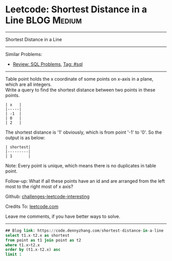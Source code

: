 * Leetcode: Shortest Distance in a Line                                              :BLOG:Medium:
#+STARTUP: showeverything
#+OPTIONS: toc:nil \n:t ^:nil creator:nil d:nil
:PROPERTIES:
:type:     sql, inspiring
:END:
---------------------------------------------------------------------
Shortest Distance in a Line
---------------------------------------------------------------------
Similar Problems:
- [[https://code.dennyzhang.com/review-sql][Review: SQL Problems]], [[https://code.dennyzhang.com/tag/sql][Tag: #sql]]
---------------------------------------------------------------------
Table point holds the x coordinate of some points on x-axis in a plane, which are all integers.
Write a query to find the shortest distance between two points in these points.
#+BEGIN_EXAMPLE
| x   |
|-----|
| -1  |
| 0   |
| 2   |
#+END_EXAMPLE

The shortest distance is '1' obviously, which is from point '-1' to '0'. So the output is as below:
#+BEGIN_EXAMPLE
| shortest|
|---------|
| 1       |
#+END_EXAMPLE

Note: Every point is unique, which means there is no duplicates in table point.

Follow-up: What if all these points have an id and are arranged from the left most to the right most of x axis?

Github: [[https://github.com/DennyZhang/challenges-leetcode-interesting/tree/master/problems/shortest-distance-in-a-line][challenges-leetcode-interesting]]

Credits To: [[https://leetcode.com/problems/shortest-distance-in-a-line/description/][leetcode.com]]

Leave me comments, if you have better ways to solve.
---------------------------------------------------------------------

#+BEGIN_SRC sql
## Blog link: https://code.dennyzhang.com/shortest-distance-in-a-line
select t1.x-t2.x as shortest
from point as t1 join point as t2
where t1.x>t2.x
order by (t1.x-t2.x) asc
limit 1
#+END_SRC

#+BEGIN_HTML
<div style="overflow: hidden;">
<div style="float: left; padding: 5px"> <a href="https://www.linkedin.com/in/dennyzhang001"><img src="https://www.dennyzhang.com/wp-content/uploads/sns/linkedin.png" alt="linkedin" /></a></div>
<div style="float: left; padding: 5px"><a href="https://github.com/DennyZhang"><img src="https://www.dennyzhang.com/wp-content/uploads/sns/github.png" alt="github" /></a></div>
<div style="float: left; padding: 5px"><a href="https://www.dennyzhang.com/slack" target="_blank" rel="nofollow"><img src="http://slack.dennyzhang.com/badge.svg" alt="slack"/></a></div>
</div>
#+END_HTML
